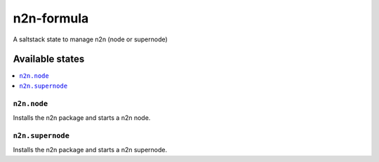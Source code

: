 ===========
n2n-formula
===========

A saltstack state to manage n2n (node or supernode)

Available states
================

.. contents::
    :local:

``n2n.node``
------------

Installs the n2n package and starts a n2n node.

``n2n.supernode``
-----------------

Installs the n2n package and starts a n2n supernode.
